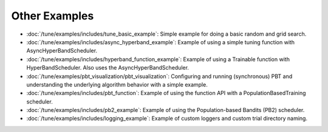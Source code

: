 Other Examples
--------------

- :doc:`/tune/examples/includes/tune_basic_example`: Simple example for doing a basic random and grid search.
- :doc:`/tune/examples/includes/async_hyperband_example`: Example of using a simple tuning function with
  AsyncHyperBandScheduler.
- :doc:`/tune/examples/includes/hyperband_function_example`:
  Example of using a Trainable function with HyperBandScheduler.
  Also uses the AsyncHyperBandScheduler.
- :doc:`/tune/examples/pbt_visualization/pbt_visualization`:
  Configuring and running (synchronous) PBT and understanding the underlying algorithm behavior with a simple example.
- :doc:`/tune/examples/includes/pbt_function`:
  Example of using the function API with a PopulationBasedTraining scheduler.
- :doc:`/tune/examples/includes/pb2_example`: Example of using the Population-based Bandits (PB2) scheduler.
- :doc:`/tune/examples/includes/logging_example`: Example of custom loggers and custom trial directory naming.
